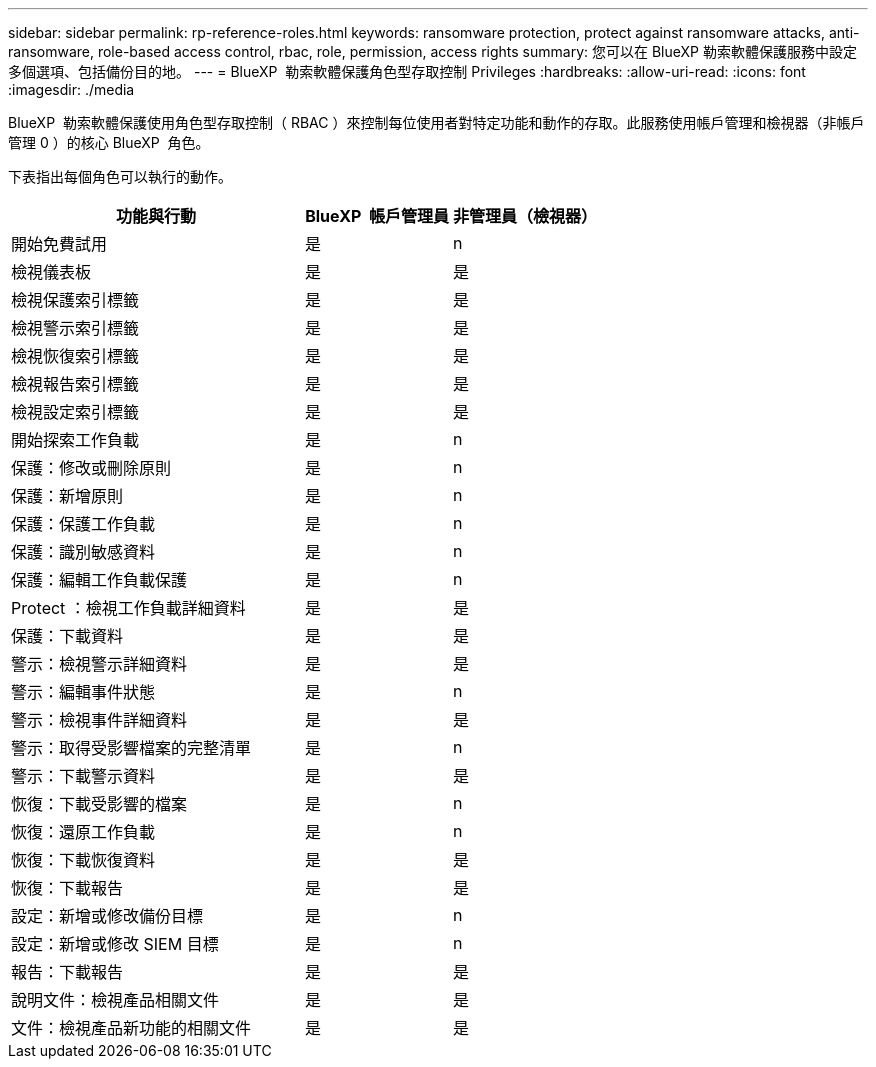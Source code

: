 ---
sidebar: sidebar 
permalink: rp-reference-roles.html 
keywords: ransomware protection, protect against ransomware attacks, anti-ransomware, role-based access control, rbac, role, permission, access rights 
summary: 您可以在 BlueXP 勒索軟體保護服務中設定多個選項、包括備份目的地。 
---
= BlueXP  勒索軟體保護角色型存取控制 Privileges
:hardbreaks:
:allow-uri-read: 
:icons: font
:imagesdir: ./media


[role="lead"]
BlueXP  勒索軟體保護使用角色型存取控制（ RBAC ）來控制每位使用者對特定功能和動作的存取。此服務使用帳戶管理和檢視器（非帳戶管理 0 ）的核心 BlueXP  角色。

下表指出每個角色可以執行的動作。

[cols="40,20a,20a"]
|===
| 功能與行動 | BlueXP  帳戶管理員 | 非管理員（檢視器） 


| 開始免費試用  a| 
是
 a| 
n



| 檢視儀表板  a| 
是
 a| 
是



| 檢視保護索引標籤  a| 
是
 a| 
是



| 檢視警示索引標籤  a| 
是
 a| 
是



| 檢視恢復索引標籤  a| 
是
 a| 
是



| 檢視報告索引標籤  a| 
是
 a| 
是



| 檢視設定索引標籤  a| 
是
 a| 
是



| 開始探索工作負載  a| 
是
 a| 
n



| 保護：修改或刪除原則  a| 
是
 a| 
n



| 保護：新增原則  a| 
是
 a| 
n



| 保護：保護工作負載  a| 
是
 a| 
n



| 保護：識別敏感資料  a| 
是
 a| 
n



| 保護：編輯工作負載保護  a| 
是
 a| 
n



| Protect ：檢視工作負載詳細資料  a| 
是
 a| 
是



| 保護：下載資料  a| 
是
 a| 
是



| 警示：檢視警示詳細資料  a| 
是
 a| 
是



| 警示：編輯事件狀態  a| 
是
 a| 
n



| 警示：檢視事件詳細資料  a| 
是
 a| 
是



| 警示：取得受影響檔案的完整清單  a| 
是
 a| 
n



| 警示：下載警示資料  a| 
是
 a| 
是



| 恢復：下載受影響的檔案  a| 
是
 a| 
n



| 恢復：還原工作負載  a| 
是
 a| 
n



| 恢復：下載恢復資料  a| 
是
 a| 
是



| 恢復：下載報告  a| 
是
 a| 
是



| 設定：新增或修改備份目標  a| 
是
 a| 
n



| 設定：新增或修改 SIEM 目標  a| 
是
 a| 
n



| 報告：下載報告  a| 
是
 a| 
是



| 說明文件：檢視產品相關文件  a| 
是
 a| 
是



| 文件：檢視產品新功能的相關文件  a| 
是
 a| 
是

|===